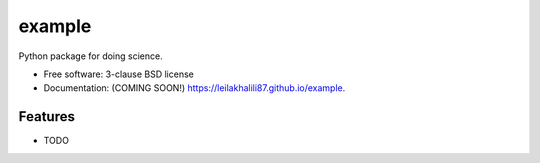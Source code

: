 =======
example
=======

.. image:: https://img.shields.io/travis/leilakhalili87/example.svg
        :target: https://travis-ci.org/leilakhalili87/example

.. image:: https://img.shields.io/pypi/v/example.svg
        :target: https://pypi.python.org/pypi/example


Python package for doing science.

* Free software: 3-clause BSD license
* Documentation: (COMING SOON!) https://leilakhalili87.github.io/example.

Features
--------

* TODO
